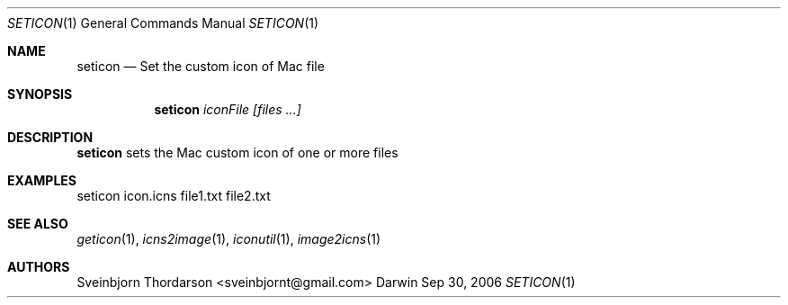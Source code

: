 .Dd Sep 30, 2006
.Dt SETICON 1
.Os Darwin
.Sh NAME
.Nm seticon
.Nd Set the custom icon of Mac file
.Sh SYNOPSIS
.Nm
.Ar iconFile
.Ar [files ...]
.Sh DESCRIPTION
.Nm
sets the Mac custom icon of one or more files
.Sh EXAMPLES
seticon icon.icns file1.txt file2.txt
.Sh SEE ALSO
.Xr geticon 1 ,
.Xr icns2image 1 ,
.Xr iconutil 1 ,
.Xr image2icns 1
.Sh AUTHORS
.An Sveinbjorn Thordarson <sveinbjornt@gmail.com>
